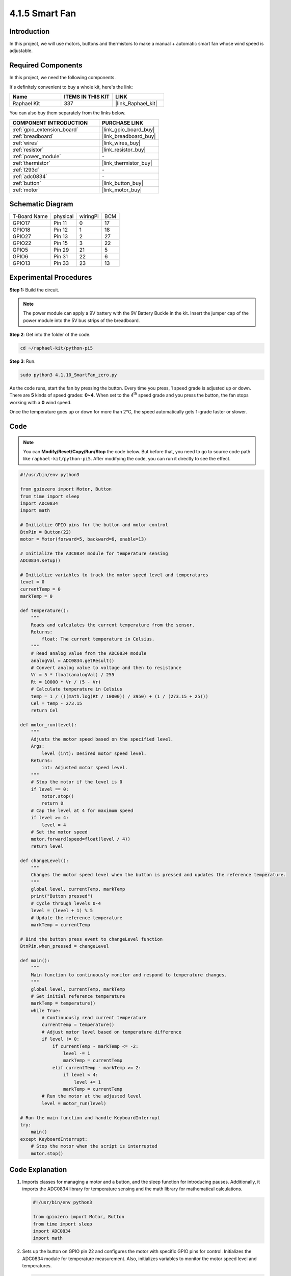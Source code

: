 .. _4.1.10_py_pi5:

4.1.5 Smart Fan
=========================

Introduction
-----------------

In this project, we will use motors, buttons and thermistors to make a
manual + automatic smart fan whose wind speed is adjustable.

Required Components
------------------------------

In this project, we need the following components.

.. image:: ../python_pi5/img/4.1.10_smart_fan_list.png
    :width: 800
    :align: center

It's definitely convenient to buy a whole kit, here's the link: 

.. list-table::
    :widths: 20 20 20
    :header-rows: 1

    *   - Name	
        - ITEMS IN THIS KIT
        - LINK
    *   - Raphael Kit
        - 337
        - |link_Raphael_kit|

You can also buy them separately from the links below.

.. list-table::
    :widths: 30 20
    :header-rows: 1

    *   - COMPONENT INTRODUCTION
        - PURCHASE LINK

    *   - :ref:`gpio_extension_board`
        - |link_gpio_board_buy|
    *   - :ref:`breadboard`
        - |link_breadboard_buy|
    *   - :ref:`wires`
        - |link_wires_buy|
    *   - :ref:`resistor`
        - |link_resistor_buy|
    *   - :ref:`power_module`
        - \-
    *   - :ref:`thermistor`
        - |link_thermistor_buy|
    *   - :ref:`l293d`
        - \-
    *   - :ref:`adc0834`
        - \-
    *   - :ref:`button`
        - |link_button_buy|
    *   - :ref:`motor`
        - |link_motor_buy|


Schematic Diagram
------------------------

============ ======== ======== ===
T-Board Name physical wiringPi BCM
GPIO17       Pin 11   0        17
GPIO18       Pin 12   1        18
GPIO27       Pin 13   2        27
GPIO22       Pin 15   3        22
GPIO5        Pin 29   21       5
GPIO6        Pin 31   22       6
GPIO13       Pin 33   23       13
============ ======== ======== ===

.. image:: ../python_pi5/img/4.1.10_smart_fan_schematic.png
   :align: center

Experimental Procedures
-----------------------------

**Step 1:** Build the circuit.

.. image:: ../python_pi5/img/4.1.10_smart_fan_circuit.png

.. note::
    The power module can apply a 9V battery with the 9V Battery
    Buckle in the kit. Insert the jumper cap of the power module into the 5V
    bus strips of the breadboard.

.. image:: ../python_pi5/img/4.1.10_smart_fan_battery.jpeg
   :align: center

**Step 2**: Get into the folder of the code.

.. raw:: html

   <run></run>

.. code-block:: 

    cd ~/raphael-kit/python-pi5

**Step 3**: Run.

.. raw:: html

   <run></run>

.. code-block:: 

    sudo python3 4.1.10_SmartFan_zero.py

As the code runs, start the fan by pressing the button. Every time you
press, 1 speed grade is adjusted up or down. There are **5** kinds of
speed grades: **0~4**. When set to the 4\ :sup:`th` speed grade and you
press the button, the fan stops working with a **0** wind speed.

Once the temperature goes up or down for more than 2℃, the speed
automatically gets 1-grade faster or slower.

Code
--------

.. note::
    You can **Modify/Reset/Copy/Run/Stop** the code below. But before that, you need to go to  source code path like ``raphael-kit/python-pi5``. After modifying the code, you can run it directly to see the effect.

.. raw:: html

    <run></run>

.. code-block:: python

   #!/usr/bin/env python3

   from gpiozero import Motor, Button
   from time import sleep
   import ADC0834
   import math

   # Initialize GPIO pins for the button and motor control
   BtnPin = Button(22)
   motor = Motor(forward=5, backward=6, enable=13)

   # Initialize the ADC0834 module for temperature sensing
   ADC0834.setup()

   # Initialize variables to track the motor speed level and temperatures
   level = 0
   currentTemp = 0
   markTemp = 0

   def temperature():
       """
       Reads and calculates the current temperature from the sensor.
       Returns:
           float: The current temperature in Celsius.
       """
       # Read analog value from the ADC0834 module
       analogVal = ADC0834.getResult()
       # Convert analog value to voltage and then to resistance
       Vr = 5 * float(analogVal) / 255
       Rt = 10000 * Vr / (5 - Vr)
       # Calculate temperature in Celsius
       temp = 1 / (((math.log(Rt / 10000)) / 3950) + (1 / (273.15 + 25)))
       Cel = temp - 273.15
       return Cel

   def motor_run(level):
       """
       Adjusts the motor speed based on the specified level.
       Args:
           level (int): Desired motor speed level.
       Returns:
           int: Adjusted motor speed level.
       """
       # Stop the motor if the level is 0
       if level == 0:
           motor.stop()
           return 0
       # Cap the level at 4 for maximum speed
       if level >= 4:
           level = 4
       # Set the motor speed
       motor.forward(speed=float(level / 4))
       return level

   def changeLevel():
       """
       Changes the motor speed level when the button is pressed and updates the reference temperature.
       """
       global level, currentTemp, markTemp
       print("Button pressed")
       # Cycle through levels 0-4
       level = (level + 1) % 5
       # Update the reference temperature
       markTemp = currentTemp

   # Bind the button press event to changeLevel function
   BtnPin.when_pressed = changeLevel

   def main():
       """
       Main function to continuously monitor and respond to temperature changes.
       """
       global level, currentTemp, markTemp
       # Set initial reference temperature
       markTemp = temperature()
       while True:
           # Continuously read current temperature
           currentTemp = temperature()
           # Adjust motor level based on temperature difference
           if level != 0:
               if currentTemp - markTemp <= -2:
                   level -= 1
                   markTemp = currentTemp
               elif currentTemp - markTemp >= 2:
                   if level < 4:
                       level += 1
                   markTemp = currentTemp
           # Run the motor at the adjusted level
           level = motor_run(level)

   # Run the main function and handle KeyboardInterrupt
   try:
       main()
   except KeyboardInterrupt:
       # Stop the motor when the script is interrupted
       motor.stop()



Code Explanation
---------------------

#. Imports classes for managing a motor and a button, and the sleep function for introducing pauses. Additionally, it imports the ADC0834 library for temperature sensing and the math library for mathematical calculations.

   .. code-block:: python

       #!/usr/bin/env python3

       from gpiozero import Motor, Button
       from time import sleep
       import ADC0834
       import math

#. Sets up the button on GPIO pin 22 and configures the motor with specific GPIO pins for control. Initializes the ADC0834 module for temperature measurement. Also, initializes variables to monitor the motor speed level and temperatures.

   .. code-block:: python

       # Initialize GPIO pins for the button and motor control
       BtnPin = Button(22)
       motor = Motor(forward=5, backward=6, enable=13)

       # Initialize the ADC0834 module for temperature sensing
       ADC0834.setup()

       # Initialize variables to track the motor speed level and temperatures
       level = 0
       currentTemp = 0
       markTemp = 0

#. Defines a function to read and calculate the temperature from the sensor, converting the readout to Celsius.

   .. code-block:: python

       def temperature():
           """
           Reads and calculates the current temperature from the sensor.
           Returns:
               float: The current temperature in Celsius.
           """
           # Read analog value from the ADC0834 module
           analogVal = ADC0834.getResult()
           # Convert analog value to voltage and then to resistance
           Vr = 5 * float(analogVal) / 255
           Rt = 10000 * Vr / (5 - Vr)
           # Calculate temperature in Celsius
           temp = 1 / (((math.log(Rt / 10000)) / 3950) + (1 / (273.15 + 25)))
           Cel = temp - 273.15
           return Cel

#. Introduces a function to adjust the motor speed according to the specified level.

   .. code-block:: python

       def motor_run(level):
           """
           Adjusts the motor speed based on the specified level.
           Args:
               level (int): Desired motor speed level.
           Returns:
               int: Adjusted motor speed level.
           """
           # Stop the motor if the level is 0
           if level == 0:
               motor.stop()
               return 0
           # Cap the level at 4 for maximum speed
           if level >= 4:
               level = 4
           # Set the motor speed
           motor.forward(speed=float(level / 4))
           return level

#. Implements a function to change the motor speed level manually using a button, and binds this function to the button's press event.

   .. code-block:: python

       def changeLevel():
           """
           Changes the motor speed level when the button is pressed and updates the reference temperature.
           """
           global level, currentTemp, markTemp
           print("Button pressed")
           # Cycle through levels 0-4
           level = (level + 1) % 5
           # Update the reference temperature
           markTemp = currentTemp

       # Bind the button press event to changeLevel function
       BtnPin.when_pressed = changeLevel

#. The main function, designed to continually adjust the motor speed in response to temperature fluctuations, remains to be implemented.

   .. code-block:: python

       def main():
           """
           Main function to continuously monitor and respond to temperature changes.
           """
           global level, currentTemp, markTemp
           # Set initial reference temperature
           markTemp = temperature()
           while True:
               # Continuously read current temperature
               currentTemp = temperature()
               # Adjust motor level based on temperature difference
               if level != 0:
                   if currentTemp - markTemp <= -2:
                       level -= 1
                       markTemp = currentTemp
                   elif currentTemp - markTemp >= 2:
                       if level < 4:
                           level += 1
                       markTemp = currentTemp
               # Run the motor at the adjusted level
               level = motor_run(level)

#. Runs the main function and ensures the motor stops if the script is interrupted.

   .. code-block:: python

       # Run the main function and handle KeyboardInterrupt
       try:
           main()
       except KeyboardInterrupt:
           # Stop the motor when the script is interrupted
           motor.stop()


